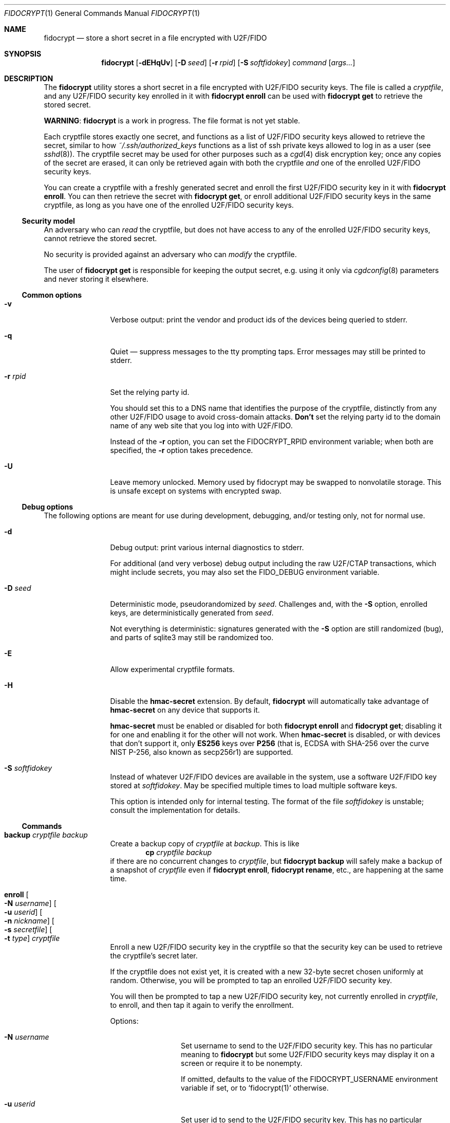 .\" Copyright (c) 2020-2022 Taylor R. Campbell
.\" All rights reserved.
.\"
.\" Redistribution and use in source and binary forms, with or without
.\" modification, are permitted provided that the following conditions
.\" are met:
.\" 1. Redistributions of source code must retain the above copyright
.\"    notice, this list of conditions and the following disclaimer.
.\" 2. Redistributions in binary form must reproduce the above copyright
.\"    notice, this list of conditions and the following disclaimer in the
.\"    documentation and/or other materials provided with the distribution.
.\"
.\" THIS SOFTWARE IS PROVIDED BY THE AUTHOR AND CONTRIBUTORS ``AS IS'' AND
.\" ANY EXPRESS OR IMPLIED WARRANTIES, INCLUDING, BUT NOT LIMITED TO, THE
.\" IMPLIED WARRANTIES OF MERCHANTABILITY AND FITNESS FOR A PARTICULAR PURPOSE
.\" ARE DISCLAIMED.  IN NO EVENT SHALL THE AUTHOR OR CONTRIBUTORS BE LIABLE
.\" FOR ANY DIRECT, INDIRECT, INCIDENTAL, SPECIAL, EXEMPLARY, OR CONSEQUENTIAL
.\" DAMAGES (INCLUDING, BUT NOT LIMITED TO, PROCUREMENT OF SUBSTITUTE GOODS
.\" OR SERVICES; LOSS OF USE, DATA, OR PROFITS; OR BUSINESS INTERRUPTION)
.\" HOWEVER CAUSED AND ON ANY THEORY OF LIABILITY, WHETHER IN CONTRACT, STRICT
.\" LIABILITY, OR TORT (INCLUDING NEGLIGENCE OR OTHERWISE) ARISING IN ANY WAY
.\" OUT OF THE USE OF THIS SOFTWARE, EVEN IF ADVISED OF THE POSSIBILITY OF
.\" SUCH DAMAGE.
.\"
.Dd December 26, 2020
.Dt FIDOCRYPT 1
.Os
.Sh NAME
.Nm fidocrypt
.Nd store a short secret in a file encrypted with U2F/FIDO
.Sh SYNOPSIS
.Nm
.Op Fl dEHqUv
.Op Fl D Ar seed
.Op Fl r Ar rpid
.Op Fl S Ar softfidokey
.Ar command
.Op Ar args...
.Sh DESCRIPTION
The
.Nm
utility stores a short secret in a file encrypted with U2F/FIDO
security keys.
The file is called a
.Em cryptfile ,
and any U2F/FIDO security key enrolled in it with
.Nm Cm enroll
can be used with
.Nm Cm get
to retrieve the stored secret.
.Pp
.Sy WARNING :
.Nm
is a work in progress.
The file format is not yet stable.
.Pp
Each cryptfile stores exactly one secret, and functions as a list of
U2F/FIDO security keys allowed to retrieve the secret, similar to how
.Pa ~/.ssh/authorized_keys
functions as a list of ssh private keys allowed to log in as a user
.Pq see Xr sshd 8 .
The cryptfile secret may be used for other purposes such as a
.Xr cgd 4
disk encryption key; once any copies of the secret are erased, it can
only be retrieved again with both the cryptfile
.Em and
one of the enrolled U2F/FIDO security keys.
.Pp
You can create a cryptfile with a freshly generated secret and enroll
the first U2F/FIDO security key in it with
.Nm Cm enroll .
You can then retrieve the secret with
.Nm Cm get ,
or enroll additional U2F/FIDO security keys in the same cryptfile, as
long as you have one of the enrolled U2F/FIDO security keys.
.Ss Security model
An adversary who can
.Em read
the cryptfile, but does not have access to any of the enrolled
U2F/FIDO security keys, cannot retrieve the stored secret.
.Pp
No security is provided against an adversary who can
.Em modify
the cryptfile.
.Pp
The user of
.Nm Cm get
is responsible for keeping the output secret, e.g. using it only via
.Xr cgdconfig 8
parameters and never storing it elsewhere.
.Ss Common options
.Bl -tag -width Fl
.It Fl v
Verbose output: print the vendor and product ids of the devices being
queried to stderr.
.It Fl q
Quiet \(em suppress messages to the tty prompting taps.
Error messages may still be printed to stderr.
.It Fl r Ar rpid
Set the relying party id.
.Pp
You should set this to a DNS name that identifies the purpose of the
cryptfile, distinctly from any other U2F/FIDO usage to avoid
cross-domain attacks.
.Sy Don't
set the relying party id to the domain name of any web site that you
log into with U2F/FIDO.
.Pp
Instead of the
.Fl r
option, you can set the
.Ev FIDOCRYPT_RPID
environment variable; when both are specified, the
.Fl r
option takes precedence.
.It Fl U
Leave memory unlocked.
Memory used by fidocrypt may be swapped to nonvolatile storage.
This is unsafe except on systems with encrypted swap.
.El
.Ss Debug options
The following options are meant for use during development, debugging,
and/or testing only, not for normal use.
.Bl -tag -width Fl
.It Fl d
Debug output: print various internal diagnostics to stderr.
.Pp
For additional (and very verbose) debug output including the raw
U2F/CTAP transactions, which might include secrets, you may also set
the
.Ev FIDO_DEBUG
environment variable.
.It Fl D Ar seed
Deterministic mode, pseudorandomized by
.Ar seed .
Challenges and, with the
.Fl S
option, enrolled keys, are deterministically generated from
.Ar seed .
.Pp
Not everything is deterministic: signatures generated with the
.Fl S
option are still randomized (bug), and parts of sqlite3 may still be
randomized too.
.It Fl E
Allow experimental cryptfile formats.
.It Fl H
Disable the
.Li hmac-secret
extension.
By default,
.Nm
will automatically take advantage of
.Li hmac-secret
on any device that supports it.
.Pp
.Li hmac-secret
must be enabled or disabled for both
.Nm Cm enroll
and
.Nm Cm get ;
disabling it for one and enabling it for the other will not work.
When
.Li hmac-secret
is disabled, or with devices that don't support it, only
.Li ES256
keys over
.Li P256
(that is, ECDSA with SHA-256 over the curve NIST P-256, also known as
secp256r1)
are supported.
.It Fl S Ar softfidokey
Instead of whatever U2F/FIDO devices are available in the system, use a
software U2F/FIDO key stored at
.Ar softfidokey .
May be specified multiple times to load multiple software keys.
.Pp
This option is intended only for internal testing.
The format of the file
.Ar softfidokey
is unstable; consult the implementation for details.
.El
.Ss Commands
.Bl -tag -width Cm
.It Cm backup Ar cryptfile Ar backup
Create a backup copy of
.Ar cryptfile
at
.Ar backup .
This is like
.Dl cp Ar cryptfile Ar backup
if there are no concurrent changes to
.Ar cryptfile ,
but
.Nm Cm backup
will safely make a backup of a snapshot of
.Ar cryptfile
even if
.Nm Cm enroll ,
.Nm Cm rename ,
etc., are happening at the same time.
.It Cm enroll Oo Fl N Ar username Oc Oo Fl u Ar userid Oc Oo Fl n Ar nickname Oc Oo Fl s Ar secretfile Oc Oo Fl t Ar type Oc Ar cryptfile
Enroll a new U2F/FIDO security key in the cryptfile so that the
security key can be used to retrieve the cryptfile's secret later.
.Pp
If the cryptfile does not exist yet, it is created with a new 32-byte
secret chosen uniformly at random.
Otherwise, you will be prompted to tap an enrolled U2F/FIDO security
key.
.Pp
You will then be prompted to tap a new U2F/FIDO security key, not
currently enrolled in
.Ar cryptfile ,
to enroll, and then tap it again to verify the enrollment.
.Pp
Options:
.Bl -tag -width Fl
.It Fl N Ar username
Set username to send to the U2F/FIDO security key.
This has no particular meaning to
.Nm
but some U2F/FIDO security keys may display it on a screen or require
it to be nonempty.
.Pp
If omitted, defaults to the value of the
.Ev FIDOCRYPT_USERNAME
environment variable if set, or to
.Ql fidocrypt(1)
otherwise.
.It Fl u Ar userid
Set user id to send to the U2F/FIDO security key.
This has no particular meaning to
.Nm
but some U2F/FIDO security keys may display it on a screen or require
it to be nonempty.
.Pp
If omitted, defaults to the value of the
.Ev FIDOCRYPT_USERID
environment variable if set, or to
.Ql fidocrypt
otherwise.
.It Fl n Ar nickname
Set a nickname in the cryptfile for the newly enrolled U2F/FIDO
security key, for display in
.Nm Cm list
and for use with
.Nm Cm unenroll
or
.Nm Cm rename .
.Pp
A nickname must be a UTF-8 string at most 128 bytes long with no
control characters (Unicode general category Cc, code points U+0000
through U+001f and U+007f through U+009f).
.It Fl s Ar secretfile
Override the secret by using the content of
.Ar secretfile ,
or standard input if
.Ar secretfile
is
.Ql - ,
instead of an existing stored secret or a newly generated one.
.Ar secretfile
must be at most 65536 bytes long.
.Pp
.Sy WARNING :
Dangerous option \(em handle with care.
Meant only for testing purposes or for using
.Nm
from an application that has already retrieved the secret using another
U2F/FIDO security key, in order to reduce the amount of device tapping.
If abused, may corrupt a cryptfile, causing it to store different
secrets for different U2F/FIDO security keys.
.It Fl t Ar type
Choose a credential type.
The following types are supported:
.Pp
.Bl -tag -width ".Li es256-p256" -compact
.It Li es256-p256
ECDSA with SHA-256 over the curve NIST P-256.
.It Li ed25519
EdDSA over the curve edwards25519 with SHA-512.
.El
.Pp
By default,
.Nm
uses
.Li es256-p256 ;
essentially all U2F/FIDO devices support it, and it is the only
credential type supported by U2F-only devices.
.El
.It Cm get Fl F Ar format Ar cryptfile
Get the secret stored in the cryptfile and print it to stdout in the
specified format.
You will be prompted to tap a U2F/FIDO security key that is enrolled in
.Ar cryptfile .
The supported formats are:
.Bl -tag -width base64
.It none
Don't actually print anything \(em only verify that the U2F/FIDO
security key is enrolled.
.It raw
Print the raw bytes of the stored secret.
.It base64
Print the stored secret encoded in base64.
.El
.Pp
The
.Fl F Ar format
argument is mandatory \(em that way, you won't inadvertently either
screw up your terminal or feed base64 data into a program that expects
raw bytes.
.It Cm list Ar cryptfile
List the credentials in
.Ar cryptfile ,
by internally assigned numeric id and by the optional
.Ar nickname
passed to
.Nm Cm enroll .
.It Cm rename Oo Fl i Ar id Oc Oo Fl n Ar nickname Oc Ar cryptfile Ar newname
Set a nickname for an existing U2F/FIDO security key enrolled in
.Ar cryptfile .
The enrollment may be selected by numeric id with
.Fl i
as shown in
.Nm Cm list
output, or by nickname with
.Fl n .
.It Cm unenroll Oo Fl i Ar id Oc Oo Fl n Ar nickname Oc Ar cryptfile
Unenroll a U2F/FIDO security key from
.Ar cryptfile
so will no longer pass
.Nm Cm get .
The enrollment may be selected by numeric id with
.Fl i
as shown in
.Nm Cm list
output, or by nickname with
.Fl n .
.El
.Ss Security properties
.Bl -bullet
.It
An adversary without the cryptfile can't retrieve the stored secret,
even if they have all of the enrolled U2F/FIDO devices.
.It
An adversary without at least one of the U2F/FIDO devices enrolled in a
cryptfile can't retrieve the secret stored in it, even if they have the
cryptfile.
.It
An adversary without at least one of the U2F/FIDO devices enrolled in a
cryptfile can't fool
.Nm Cm get
into passing with it.
.El
.Pp
N.B.:
.Nm
.Em does not
defend against a compromised host while cryptfile is being decrypted,
and can't defend against any attacker who has access to the stored
secret in the host's memory once decrypted.
.Pp
.Nm
also doesn't defend against a poorly designed U2F/FIDO device that both
(a) exposes the public key in the credential id and (b) lacks support
for the
.Li hmac-secret
extension.
Fortunately, credential ids are almost always either ciphertext
themselves, encrypted with a secret key stored on the U2F/FIDO device,
or a random input to a pseudorandom function under a secret key stored
on the U2F/FIDO device.
.Sh ENVIRONMENT
.Bl -tag -width ".Ev FIDOCRYPT_USERNAME"
.It Ev FIDOCRYPT_RPID
Relying party id.
Overridden by the
.Fl r
option.
.It Ev FIDOCRYPT_USERID
User id for
.Nm Cm enroll .
Overridden by the
.Fl u
option.
.It Ev FIDOCRYPT_USERNAME
User name for
.Nm Cm enroll .
Overridden by the
.Fl N
option.
.El
.Sh EXAMPLES
.Bd -literal -offset indent
$ export FIDOCRYPT_RPID=fidocrypt.example.com
$ fidocrypt enroll -N Falken -u falken -n yubi5nano example.crypt
tap key to enroll; waiting...
tap key again to verify; waiting...
$ fidocrypt list example.crypt
1 yubi5nano
$ fidocrypt get example.crypt
fidocrypt: specify an output format (-F)
Usage: fidocrypt get -F <format> <cryptfile>
$ fidocrypt get -F base64 example.crypt
tap key; waiting...
yTpyXp1Hk3F48Wx3Mp7B2gNOChPyPW0VOH3C7l5AM9A=
$ fidocrypt enroll -N Falken -u falken -n redsolokey example.crypt
tap a key that's already enrolled; waiting...
tap key to enroll; waiting...
tap key again to verify; waiting...
$ fidocrypt get -F base64 example.crypt
tap key; waiting...
yTpyXp1Hk3F48Wx3Mp7B2gNOChPyPW0VOH3C7l5AM9A=
$ fidocrypt rename -n redsolokey example.crypt blacksolokey
$ fidocrypt list example.crypt
2 blacksolokey
1 yubi5nano
.Ed
.Pp
Once you have created a cryptfile named
.Pa cgd.crypt
with several U2F/FIDO security keys enrolled, using
.Sq Li fidocrypt.example.com
as the relying party id, create a
.Xr cgd 4
parameters file that combines a password and the fidocrypt secret:
.Bd -literal -offset indent
algorithm adiantum;
iv-method encblkno1;
keylength 256;
verify_method gpt;
keygen pkcs5_pbkdf2/sha1 {
    iterations 458588;
    salt AAAAgNXFkicvB33MhEfPLnXF2AI=;
};
keygen shell_cmd {
    cmd "fidocrypt -r fidocrypt.example.com get -F raw cgd.crypt";
};
.Ed
.Pp
This way, the
.Xr cgd 4
disk can be opened only with the password
.Em and
at least one of the U2F/FIDO security keys (and the
.Xr cgd 4
parameters file).
.Sh DIAGNOSTICS
.Ex -std
.Bl -diag
.It "fidocrypt: no matching devices found"
None of the available U2F/FIDO security keys is enrolled in the
cryptfile when trying to retrieve the secret from it, or all of the
available U2F/FIDO security keys are already enrolled when trying to
enroll a new one.
.El
.Sh SEE ALSO
.Xr pamu2fcfg 1 ,
.Xr fidocrypt 3
.Rs
.%A Joseph Birr-Pixton
.%T Abusing U2F to 'store' keys
.%D 2015-11-23
.%U https://jbp.io/2015/11/23/abusing-u2f-to-store-keys.html
.Re
.Rs
.%A Rolf Lindemann
.%A Vijay Bharadwaj
.%A Alexei Czeskis
.%A Michael B. Jones
.%A Jeff Hodges
.%A Akshay Kumar
.%A Christiaan Brand
.%A Johan Verrept
.%A Jakob Ehrensv\(:ard
.%T Client To Authenticator Protocol
.%D 2017-09-27
.%Q FIDO Alliance
.%U https://fidoalliance.org/specs/fido-v2.0-ps-20170927/fido-client-to-authenticator-protocol-v2.0-ps-20170927.html
.Re
.Rs
.%A Dirk Balfanz
.%A Alexei Czeskis
.%A Jeff Hodges
.%A J.C. Jones
.%A Michael B. Jones
.%A Akshay Kumar
.%A Angelo Liao
.%A Rolf Lindemann
.%A Emil Lundberg
.%T Web Authentication: \&An API for accessing Public Key Credentials Level\~1
.%D 2019-03-04
.%Q World Wide Web Consortium
.%U https://www.w3.org/TR/webauthn-1/
.Re
.Sh CAVEATS
.Nm
works only with U2F devices, and with FIDO2 devices that either
(a) support ECDSA over NIST P-256, or
(b) support the
.Li hmac-secret
extension.
.Nm
also only supports ECDSA over NIST P-256 and Ed25519 to date.
(Fortunately, essentially all U2F/FIDO devices on the market as of 2020
support ECDSA over NIST P-256 \(em and it is even hard to find ones
that support any other credential types such as
.Li RS256 . )
.Pp
.Nm
is not meant for storing very large secrets or enrolling very large
numbers of U2F/FIDO security keys \(em you are expected to use a
primary key and a handful of backups stored in safe places, to encrypt
a 32-byte secret key for another purpose.
.Pp
.Nm
uses
.Xr mlockall 2
to lock memory into RAM so that it doesn't spill secrets onto swap
space, in case swap is stored in cleartext.
.Nm
tries to reasonably limit memory utilization, but may run into resource
limits because of this; see
.Xr setrlimit 2 .
.Sh BUGS
User ids can't have NUL bytes.
.Pp
.Nm
has no way to wait for the user to insert a U2F/FIDO security key.
On a machine with only one USB port, enrolling a new security key in a
fidocrypt that already has another one enrolled can be frustrating.
Workaround:
.Bl -enum
.It
First save the secret to a temporary file (ideally in tmpfs) with one
security key plugged in.
.It
Then unplug it and plug in the other security key.
.It
Finally enroll the other security key using the same secret with the
.Fl s
option to
.Nm Cm enroll .
.El
